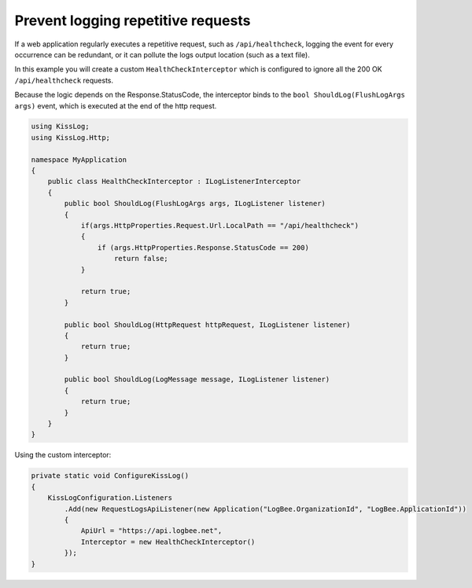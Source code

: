Prevent logging repetitive requests
=============================================

If a web application regularly executes a repetitive request, such as ``/api/healthcheck``, logging the event for every occurrence can be redundant, or it can pollute the logs output location (such as a text file).

In this example you will create a custom ``HealthCheckInterceptor`` which is configured to ignore all the 200 OK ``/api/healthcheck`` requests.

Because the logic depends on the Response.StatusCode, the interceptor binds to the ``bool ShouldLog(FlushLogArgs args)`` event, which is executed at the end of the http request.

.. code-block:: c#

    using KissLog;
    using KissLog.Http;

    namespace MyApplication
    {
        public class HealthCheckInterceptor : ILogListenerInterceptor
        {
            public bool ShouldLog(FlushLogArgs args, ILogListener listener)
            {
                if(args.HttpProperties.Request.Url.LocalPath == "/api/healthcheck")
                {
                    if (args.HttpProperties.Response.StatusCode == 200)
                        return false;
                }

                return true;
            }

            public bool ShouldLog(HttpRequest httpRequest, ILogListener listener)
            {
                return true;
            }

            public bool ShouldLog(LogMessage message, ILogListener listener)
            {
                return true;
            }
        }
    }


Using the custom interceptor:

.. code-block:: c#

    private static void ConfigureKissLog()
    {
        KissLogConfiguration.Listeners
            .Add(new RequestLogsApiListener(new Application("LogBee.OrganizationId", "LogBee.ApplicationId"))
            {
                ApiUrl = "https://api.logbee.net",
                Interceptor = new HealthCheckInterceptor()
            });
    }
